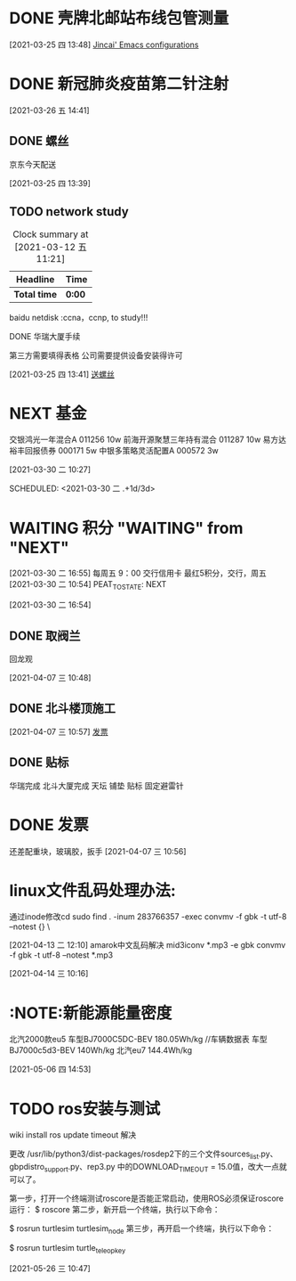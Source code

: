 
* DONE 壳牌北邮站布线包管测量
:LOGBOOK:
  CLOCK: [2021-03-25 四 13:48]--[2021-03-25 四 13:49] =>  0:01
  :END:
  [2021-03-25 四 13:48]
  [[file:~/.emacs.d/jincai-emacs.org::*Jincai'%20Emacs%20configurations][Jincai' Emacs configurations]]
* DONE 新冠肺炎疫苗第二针注射
  [2021-03-26 五 14:41]
** DONE 螺丝
   京东今天配送
   :LOGBOOK:
   CLOCK: [2021-03-25 四 13:39]--[2021-03-25 四 13:40] =>  0:01
   :END:
   [2021-03-25 四 13:39]
  

** TODO network study
   DEADLINE: <2021-04-30 五> SCHEDULED: <2021-03-11 四>
   #+BEGIN: clocktable :maxlevel 2 :scope subtree
   #+CAPTION: Clock summary at [2021-03-12 五 11:21]
   | Headline     | Time   |
   |--------------+--------|
   | *Total time* | *0:00* |
   #+END:

   :PROPERTIES:
   :STYLE: habit
   :REPEAT_TO_STATE: NEXT
   :END:

    baidu netdisk :ccna，ccnp, to study!!!

    
***** DONE 华瑞大厦手续

      第三方需要填得表格
      公司需要提供设备安装得许可
      :LOGBOOK:
      CLOCK: [2021-03-25 四 13:41]--[2021-03-25 四 13:42] =>  0:01
      :END:
      [2021-03-25 四 13:41]
      [[file:~/.emacs.d/org-file/refile.org::*%E9%80%81%E8%9E%BA%E4%B8%9D][送螺丝]]
* NEXT 基金

交银鸿光一年混合A 011256   10w
前海开源聚慧三年持有混合 011287  10w
易方达裕丰回报债券 000171 5w
中银多策略灵活配置A 000572 3w


[2021-03-30 二 10:27]

SCHEDULED: <2021-03-30 二 .+1d/3d>
:PROPERTIES:
:STYLE: habit
:REPEAT_TO_STATE: NEXT
:END:
* WAITING 积分       "WAITING"    from "NEXT"       
  [2021-03-30 二 16:55]
  每周五 9：00 交行信用卡
  最红5积分，交行，周五
  [2021-03-30 二 10:54]
PEAT_TO_STATE: NEXT
:END:
* DONE 布线进场
周3,华瑞
周4,天坛
周5,北斗星通
  :LOGBOOK:
  CLOCK: [2021-03-30 二 16:54]--[2021-03-30 二 16:54] =>  0:00
  :END:
[2021-03-30 二 16:54]
** DONE 取阀兰
   回龙观
   :LOGBOOK:
   CLOCK: [2021-04-07 三 10:48]--[2021-04-07 三 10:49] =>  0:01
   :END:
 [2021-04-07 三 10:48]
** DONE 北斗楼顶施工
   :LOGBOOK:
   CLOCK: [2021-04-07 三 10:57]--[2021-04-07 三 10:57] =>  0:00
   :END:
 [2021-04-07 三 10:57]
 [[file:~/.emacs.d/org-file/refile.org::*%E5%8F%91%E7%A5%A8][发票
 ]]
** DONE 贴标
   华瑞完成
   北斗大厦完成
   天坛
     铺垫
     贴标
     固定避雷针
   :LOGBOOK:
   CLOCK: [2021-04-08 四 11:33]--[2021-04-08 四 11:34] =>  0:01
   :END:
* DONE 发票
  
  还差配重块，玻璃胶，扳手
[2021-04-07 三 10:56]
* linux文件乱码处理办法:
  通过inode修改cd
  sudo find . -inum 283766357 -exec convmv -f gbk -t  utf-8 --notest {} \
  :LOGBOOK:
  CLOCK: [2021-04-13 二 12:10]--[2021-04-14 三 10:16] => 22:06
  :END:
  [2021-04-13 二 12:10]
  amarok中文乱码解决
  mid3iconv *.mp3 -e gbk
  convmv -f gbk -t utf-8 --notest *.mp3

  [2021-04-14 三 10:16]
*  :NOTE:新能源能量密度
  北汽2000款eu5 
  车型BJ7000C5DC-BEV 180.05Wh/kg //车辆数据表
  车型BJ7000c5d3-BEV 140Wh/kg
  北汽eu7 144.4Wh/kg
  :LOGBOOK:
  CLOCK: [2021-05-06 四 14:53]
  :END:
[2021-05-06 四 14:53]
* TODO ros安装与测试

  wiki install
  ros update timeout 解决

  更改 /usr/lib/python3/dist-packages/rosdep2下的三个文件sources_list.py、gbpdistro_support.py、rep3.py
  中的DOWNLOAD_TIMEOUT = 15.0值，改大一点就可以了。


  第一步，打开一个终端测试roscore是否能正常启动，使用ROS必须保证roscore运行：
  $ roscore
  第二步，新开启一个终端，执行以下命令：
  
  $ rosrun turtlesim turtlesim_node
  第三步，再开启一个终端，执行以下命令：

  $ rosrun turtlesim turtle_teleop_key
  
  [2021-05-26 三 10:47]


